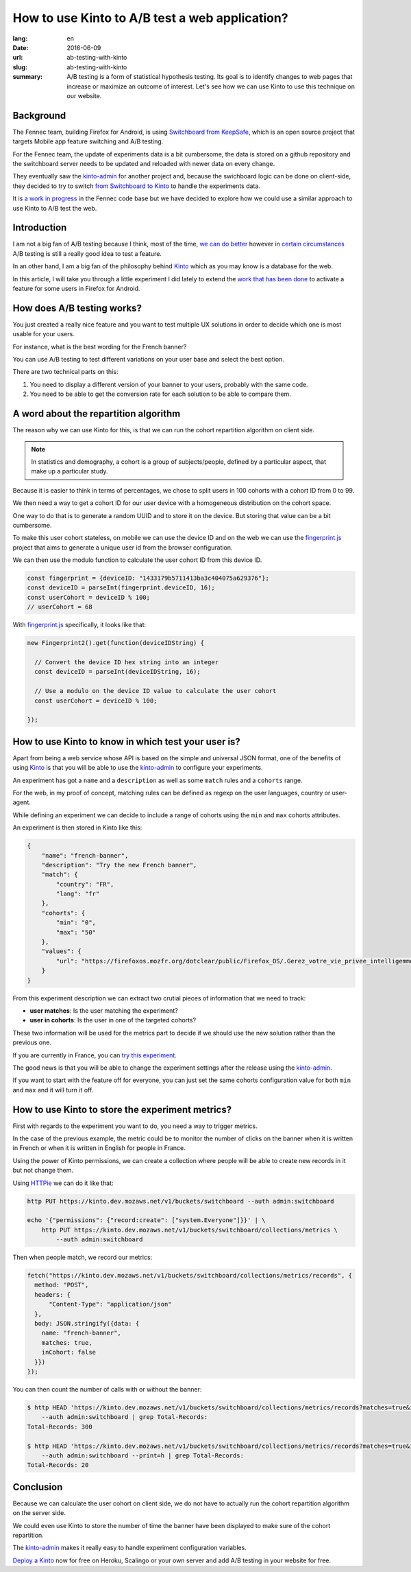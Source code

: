 How to use Kinto to A/B test a web application?
###############################################

:lang: en
:date: 2016-06-09
:url: ab-testing-with-kinto
:slug: ab-testing-with-kinto
:summary: A/B testing is a form of statistical hypothesis testing. Its
          goal is to identify changes to web pages that increase or
          maximize an outcome of interest. Let's see how we can use
          Kinto to use this technique on our website.

Background
==========

The Fennec team, building Firefox for Android, is using
`Switchboard from KeepSafe`_, which is an open source project that
targets Mobile app feature switching and A/B testing.

For the Fennec team, the update of experiments data is a bit
cumbersome, the data is stored on a github repository and the
switchboard server needs to be updated and reloaded with newer data on
every change.

They eventually saw the `kinto-admin`_ for another project and,
because the swichboard logic can be done on client-side, they decided
to try to switch `from Switchboard to Kinto`_ to handle the experiments
data.

It is `a work in progress`_ in the Fennec code base but we have
decided to explore how we could use a similar approach to use Kinto to
A/B test the web.

.. _`Switchboard from KeepSafe`: https://github.com/KeepSafe/Switchboard
.. _`a work in progress`: https://bugzilla.mozilla.org/show_bug.cgi?id=1271860
.. _`from Switchboard to Kinto`: https://github.com/mozilla-services/switchboard-experiments/


Introduction
============

I am not a big fan of A/B testing because I think, most of the time,
`we can do better`_ however in `certain circumstances`_ A/B testing is
still a really good idea to test a feature.

.. image:: {filename}/images/kinto-logo.png
    :alt: The Kinto Logo


In an other hand, I am a big fan of the philosophy behind Kinto_ which
as you may know is a database for the web.

In this article, I will take you through a little experiment I did
lately to extend the `work that has been done`_ to activate a feature
for some users in Firefox for Android.

.. _`we can do better`: http://stevehanov.ca/blog/index.php?id=132
.. _`certain circumstances`: https://vwo.com/blog/multi-armed-bandit-algorithm/
.. _`work that has been done`: https://github.com/mozilla-services/switchboard-experiments/


How does A/B testing works?
===========================

You just created a really nice feature and you want to test multiple
UX solutions in order to decide which one is most usable for your users.

For instance, what is the best wording for the French banner?

You can use A/B testing to test different variations on your user
base and select the best option.

There are two technical parts on this:

1. You need to display a different version of your banner to your users,
   probably with the same code.
2. You need to be able to get the conversion rate for each solution to
   be able to compare them.


A word about the repartition algorithm
======================================

The reason why we can use Kinto for this, is that we can run the
cohort repartition algorithm on client side.

.. note::

  In statistics and demography, a cohort is a group of subjects/people, defined
  by a particular aspect, that make up a particular study.

Because it is easier to think in terms of percentages, we chose to
split users in 100 cohorts with a cohort ID from 0 to 99.

We then need a way to get a cohort ID for our user device with a
homogeneous distribution on the cohort space.

One way to do that is to generate a random UUID and to store it on the
device. But storing that value can be a bit cumbersome.

To make this user cohort stateless, on mobile we can use the device ID
and on the web we can use the `fingerprint.js`_ project that aims to
generate a unique user id from the browser configuration.

We can then use the modulo function to calculate the user cohort ID
from this device ID.

.. code-block:: javascript

    const fingerprint = {deviceID: "1433179b5711413ba3c404075a629376"};
    const deviceID = parseInt(fingerprint.deviceID, 16);
    const userCohort = deviceID % 100;
    // userCohort = 68


With `fingerprint.js`_ specifically, it looks like that:

.. code-block:: javascript

    new Fingerprint2().get(function(deviceIDString) {

      // Convert the device ID hex string into an integer
      const deviceID = parseInt(deviceIDString, 16);

      // Use a modulo on the device ID value to calculate the user cohort
      const userCohort = deviceID % 100;

    });


How to use Kinto to know in which test your user is?
====================================================

Apart from being a web service whose API is based on the simple and
universal JSON format, one of the benefits of using Kinto_ is that you
will be able to use the `kinto-admin`_ to configure your experiments.

.. image:: {filename}/images/kinto-admin-screenshot.png
    :alt: Adding an experiment with the kinto-admin.

An experiment has got a ``name`` and a ``description`` as well as some
``match`` rules and a ``cohorts`` range.

For the web, in my proof of concept, matching rules can be defined as
regexp on the user languages, country or user-agent.

While defining an experiment we can decide to include a range of
cohorts using the ``min`` and ``max`` cohorts attributes.

An experiment is then stored in Kinto like this:

.. code-block:: json

    {
        "name": "french-banner",
        "description": "Try the new French banner",
        "match": {
            "country": "FR",
            "lang": "fr"
        },
        "cohorts": {
            "min": "0",
            "max": "50"
        },
        "values": {
            "url": "https://firefoxos.mozfr.org/dotclear/public/Firefox_OS/.Gerez_votre_vie_privee_intelligemment_Mozilla_m.png"
        }
    }


From this experiment description we can extract two crutial pieces of
information that we need to track:

- **user matches**: Is the user matching the experiment?
- **user in cohorts**: Is the user in one of the targeted cohorts?

These two information will be used for the metrics part to decide if we
should use the new solution rather than the previous one.

If you are currently in France, you can `try this experiment`_.

The good news is that you will be able to change the experiment
settings after the release using the `kinto-admin`_.

If you want to start with the feature off for everyone, you can just
set the same cohorts configuration value for both ``min`` and ``max``
and it will turn it off.


.. _Kinto: http://www.kinto-storage.org/
.. _`kinto-admin`: https://github.com/Kinto/kinto-admin
.. _`fingerprint.js`: https://github.com/Valve/fingerprintjs2
.. _`try this experiment`: https://mozilla-services.github.io/switchboard-experiments-kinto/


How to use Kinto to store the experiment metrics?
=================================================

First with regards to the experiment you want to do, you need a way to
trigger metrics.

In the case of the previous example, the metric could be to monitor
the number of clicks on the banner when it is written in French or when
it is written in English for people in France.

Using the power of Kinto permissions, we can create a collection where
people will be able to create new records in it but not change them.

Using HTTPie_ we can do it like that:

.. code-block:: bash

    http PUT https://kinto.dev.mozaws.net/v1/buckets/switchboard --auth admin:switchboard

    echo '{"permissions": {"record:create": ["system.Everyone"]}}' | \
        http PUT https://kinto.dev.mozaws.net/v1/buckets/switchboard/collections/metrics \
            --auth admin:switchboard

.. _HTTPie: https://httpie.org

Then when people match, we record our metrics:

.. code-block:: javascript

    fetch("https://kinto.dev.mozaws.net/v1/buckets/switchboard/collections/metrics/records", {
      method: "POST",
      headers: {
          "Content-Type": "application/json"
      },
      body: JSON.stringify({data: {
        name: "french-banner",
        matches: true,
        inCohort: false
      }})
    });


You can then count the number of calls with or without the banner:

.. code-block:: bash

    $ http HEAD 'https://kinto.dev.mozaws.net/v1/buckets/switchboard/collections/metrics/records?matches=true&inBucket=true' \
        --auth admin:switchboard | grep Total-Records:
    Total-Records: 300

    $ http HEAD 'https://kinto.dev.mozaws.net/v1/buckets/switchboard/collections/metrics/records?matches=true&inBucket=false' \
        --auth admin:switchboard --print=h | grep Total-Records:
    Total-Records: 20


Conclusion
==========

Because we can calculate the user cohort on client side, we do not
have to actually run the cohort repartition algorithm on the server side.

We could even use Kinto to store the number of time the banner have
been displayed to make sure of the cohort repartition.

The `kinto-admin`_ makes it really easy to handle experiment
configuration variables.

`Deploy a Kinto`_ now for free on Heroku, Scalingo or your own server
and add A/B testing in your website for free.

.. _`Deploy a Kinto`: http://kinto.readthedocs.io/en/latest/tutorials/install.html#deploying-on-cloud-providers
